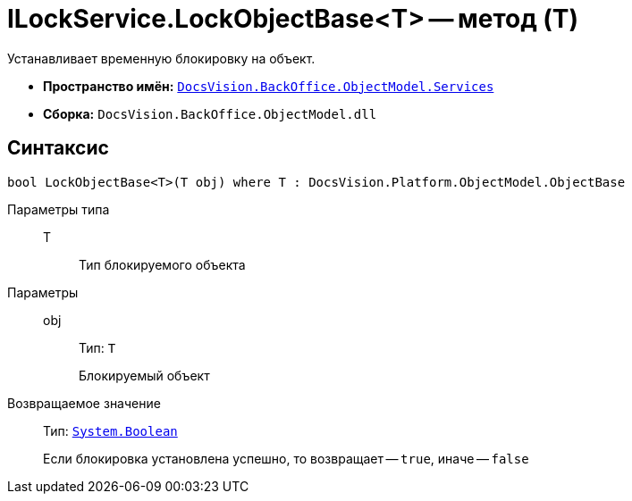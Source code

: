 = ILockService.LockObjectBase<T> -- метод (T)

Устанавливает временную блокировку на объект.

* *Пространство имён:* `xref:BackOffice-ObjectModel-Services-Entities:Services_NS.adoc[DocsVision.BackOffice.ObjectModel.Services]`
* *Сборка:* `DocsVision.BackOffice.ObjectModel.dll`

== Синтаксис

[source,csharp]
----
bool LockObjectBase<T>(T obj) where T : DocsVision.Platform.ObjectModel.ObjectBase
----

Параметры типа::
T:::
Тип блокируемого объекта

Параметры::
obj:::
Тип: `T`
+
Блокируемый объект

Возвращаемое значение::
Тип: `http://msdn.microsoft.com/ru-ru/library/system.boolean.aspx[System.Boolean]`
+
Если блокировка установлена успешно, то возвращает -- `true`, иначе -- `false`
